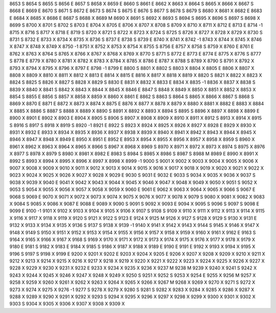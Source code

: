 8653	S
8654	S
8655	S
8656	E
8657	S
8658	X
8659	E
8660	S
8661	E
8662	X
8663	X
8664	S
8665	X
8666	X
8667	S
8668	E
8669	E
8670	S
8671	S
8672	E
8673	S
8674	S
8675	E
8676	S
8677	S
8678	S
8679	S
8680	X
8681	X
8682	E
8683	E
8684	X
8685	X
8686	E
8687	S
8688	X
8689	M
8690	X
8691	S
8692	X
8693	S
8694	S
8695	X
8696	S
8697	S
8698	X
8699	S
8700	X
8701	S
8702	S
8703	E
8704	X
8705	E
8706	X
8707	X
8708	S
8709	X
8710	X
8711	X
8712	E
8713	E
8714	-1
8715	X
8716	S
8717	X
8718	E
8719	S
8720	X
8721	S
8722	X
8723	X
8724	S
8725	S
8726	X
8727	X
8728	X
8729	X
8730	S
8731	S
8732	E
8733	X
8734	X
8735	X
8736	S
8737	E
8738	S
8739	E
8740	X
8741	X
8742	-1
8743	X
8744	X
8745	X
8746	X
8747	X
8748	X
8749	X
8750	-1
8751	X
8752	X
8753	X
8754	X
8755	S
8756	E
8757	X
8758	S
8759	X
8760	E
8761	E
8762	X
8763	X
8764	S
8765	X
8766	X
8767	X
8768	X
8769	X
8770	S
8771	S
8772	E
8773	E
8774	E
8775	X
8776	S
8777	S
8778	E
8779	X
8780	X
8781	X
8782	X
8783	X
8784	X
8785	X
8786	E
8787	X
8788	S
8789	X
8790	S
8791	X
8792	X
8793	X
8794	X
8795	X
8796	X
8797	E
8798	-1
8799	E
8800	S
8801	X
8802	S
8803	X
8804	X
8805	E
8806	X
8807	X
8808	X
8809	X
8810	X
8811	X
8812	X
8813	E
8814	X
8815	E
8816	X
8817	X
8818	X
8819	X
8820	S
8821	X
8822	X
8823	X
8824	S
8825	S
8826	X
8827	S
8828	X
8829	S
8830	E
8831	X
8832	X
8833	E
8834	X
8835	-1
8836	X
8837	X
8838	S
8839	X
8840	X
8841	S
8842	X
8843	X
8844	X
8845	X
8846	E
8847	S
8848	X
8849	X
8850	X
8851	X
8852	X
8853	X
8854	S
8855	E
8856	S
8857	X
8858	X
8859	X
8860	X
8861	E
8862	S
8863	S
8864	S
8865	X
8866	X
8867	S
8868	S
8869	X
8870	E
8871	E
8872	X
8873	X
8874	X
8875	E
8876	X
8877	X
8878	X
8879	X
8880	X
8881	X
8882	E
8883	X
8884	X
8885	X
8886	S
8887	S
8888	X
8889	X
8890	S
8891	X
8892	X
8893	X
8894	S
8895	S
8896	X
8897	X
8898	X
8899	E
8900	X
8901	E
8902	X
8903	E
8904	X
8905	S
8906	S
8907	X
8908	X
8909	X
8910	X
8911	X
8912	S
8913	X
8914	X
8915	S
8916	S
8917	S
8918	X
8919	S
8920	-1
8921	E
8922	S
8923	X
8924	X
8925	X
8926	X
8927	X
8928	E
8929	X
8930	X
8931	X
8932	E
8933	X
8934	X
8935	X
8936	X
8937	X
8938	X
8939	X
8940	X
8941	X
8942	X
8943	X
8944	X
8945	X
8946	X
8947	X
8948	X
8949	E
8950	X
8951	E
8952	E
8953	X
8954	X
8955	X
8956	X
8957	X
8958	X
8959	S
8960	X
8961	X
8962	X
8963	X
8964	X
8965	X
8966	S
8967	X
8968	X
8969	S
8970	X
8971	X
8972	X
8973	X
8974	S
8975	X
8976	X
8977	S
8978	X
8979	S
8980	X
8981	X
8982	E
8983	S
8984	S
8985	X
8986	S
8987	S
8988	M
8989	E
8990	X
8991	X
8992	S
8993	X
8994	X
8995	X
8996	X
8997	X
8998	X
8999	-1
9000	S
9001	X
9002	X
9003	X
9004	X
9005	X
9006	X
9007	X
9008	X
9009	X
9010	X
9011	X
9012	X
9013	X
9014	X
9015	X
9016	X
9017	X
9018	X
9019	X
9020	X
9021	X
9022	X
9023	X
9024	X
9025	X
9026	X
9027	X
9028	X
9029	E
9030	S
9031	E
9032	E
9033	S
9034	X
9035	X
9036	X
9037	S
9038	X
9039	X
9040	E
9041	X
9042	X
9043	X
9044	X
9045	X
9046	X
9047	X
9048	X
9049	X
9050	X
9051	S
9052	X
9053	S
9054	X
9055	X
9056	X
9057	X
9058	X
9059	X
9060	E
9061	E
9062	X
9063	X
9064	X
9065	X
9066	S
9067	E
9068	S
9069	E
9070	X
9071	X
9072	X
9073	X
9074	X
9075	X
9076	X
9077	X
9078	X
9079	S
9080	X
9081	X
9082	X
9083	X
9084	S
9085	X
9086	X
9087	E
9088	E
9089	X
9090	S
9091	S
9092	X
9093	E
9094	X
9095	S
9096	S
9097	S
9098	E
9099	E
9100	-1
9101	X
9102	X
9103	X
9104	X
9105	X
9106	X
9107	S
9108	S
9109	X
9110	X
9111	X
9112	X
9113	X
9114	X
9115	X
9116	X
9117	X
9118	X
9119	X
9120	S
9121	X
9122	S
9123	E
9124	X
9125	M
9126	X
9127	S
9128	X
9129	S
9130	X
9131	E
9132	X
9133	X
9134	X
9135	X
9136	S
9137	S
9138	X
9139	-1
9140	X
9141	X
9142	X
9143	X
9144	S
9145	X
9146	X
9147	X
9148	X
9149	S
9150	X
9151	X
9152	X
9153	X
9154	X
9155	X
9156	X
9157	X
9158	X
9159	X
9160	X
9161	X
9162	E
9163	S
9164	X
9165	X
9166	X
9167	X
9168	S
9169	X
9170	X
9171	X
9172	X
9173	X
9174	X
9175	X
9176	X
9177	X
9178	X
9179	X
9180	E
9181	S
9182	X
9183	E
9184	X
9185	S
9186	X
9187	X
9188	X
9189	E
9190	E
9191	E
9192	X
9193	X
9194	X
9195	X
9196	S
9197	S
9198	X
9199	E
9200	X
9201	X
9202	E
9203	X
9204	X
9205	E
9206	X
9207	X
9208	X
9209	X
9210	X
9211	X
9212	X
9213	X
9214	X
9215	X
9216	X
9217	X
9218	X
9219	X
9220	X
9221	X
9222	X
9223	X
9224	X
9225	X
9226	X
9227	X
9228	X
9229	X
9230	X
9231	X
9232	E
9233	X
9234	X
9235	X
9236	X
9237	M
9238	M
9239	X
9240	X
9241	S
9242	X
9243	X
9244	X
9245	X
9246	X
9247	X
9248	X
9249	X
9250	S
9251	X
9252	S
9253	X
9254	E
9255	X
9256	M
9257	X
9258	X
9259	X
9260	X
9261	X
9262	X
9263	X
9264	X
9265	X
9266	X
9267	M
9268	X
9269	X
9270	X
9271	S
9272	X
9273	X
9274	X
9275	X
9276	-1
9277	S
9278	X
9279	X
9280	S
9281	S
9282	X
9283	X
9284	X
9285	X
9286	X
9287	X
9288	X
9289	X
9290	X
9291	X
9292	X
9293	S
9294	X
9295	X
9296	X
9297	X
9298	X
9299	X
9300	X
9301	X
9302	X
9303	S
9304	X
9305	X
9306	X
9307	X
9308	X
9309	X

